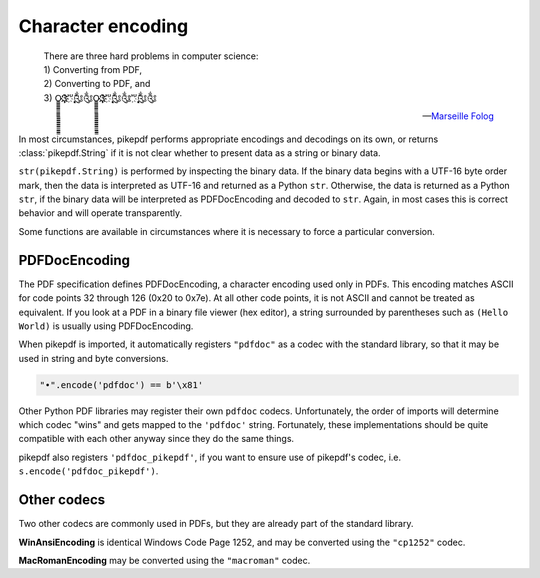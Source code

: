 Character encoding
******************

.. epigraph::

    | There are three hard problems in computer science:
    | 1) Converting from PDF,
    | 2) Converting to PDF, and
    | 3) O̳̳̳̳̳̳̳̳̳̳̳̳̳̳̳̳̳Ҙ҉҉҉ʹʹ҉ʹ̨̨̨̨̨̨̨̨̃༃༃O̳̳̳̳̳̳̳̳̳̳̳̳̳̳̳̳̳Ҙ҉҉҉ʹʹ҉ʹ̨̨̨̨̨̨̨̨̃༃༃ʹʹ҉ʹ̨̨̨̨̨̨̨̨̃༃༃

    -- `Marseille Folog <https://twitter.com/fogus/status/1024657831084085248>`_

In most circumstances, pikepdf performs appropriate encodings and
decodings on its own, or returns :class:`pikepdf.String` if it is not clear
whether to present data as a string or binary data.

``str(pikepdf.String)`` is performed by inspecting the binary data. If the
binary data begins with a UTF-16 byte order mark, then the data is
interpreted as UTF-16 and returned as a Python ``str``. Otherwise, the data
is returned as a Python ``str``, if the binary data will be interpreted as
PDFDocEncoding and decoded to ``str``. Again, in most cases this is correct
behavior and will operate transparently.

Some functions are available in circumstances where it is necessary to force
a particular conversion.

PDFDocEncoding
==============

The PDF specification defines PDFDocEncoding, a character encoding used only
in PDFs. This encoding matches ASCII for code points 32 through 126 (0x20 to
0x7e). At all other code points, it is not ASCII and cannot be treated as
equivalent. If you look at a PDF in a binary file viewer (hex editor), a string
surrounded by parentheses such as ``(Hello World)`` is usually using
PDFDocEncoding.

When pikepdf is imported, it automatically registers ``"pdfdoc"`` as a codec
with the standard library, so that it may be used in string and byte
conversions.

.. code-block:: python

    "•".encode('pdfdoc') == b'\x81'

Other Python PDF libraries may register their own ``pdfdoc`` codecs. Unfortunately,
the order of imports will determine which codec "wins" and gets mapped
to the ``'pdfdoc'`` string. Fortunately, these implementations should be
quite compatible with each other anyway since they do the same things.

pikepdf also registers ``'pdfdoc_pikepdf'``, if you want to ensure use of
pikepdf's codec, i.e. ``s.encode('pdfdoc_pikepdf')``.

Other codecs
============

Two other codecs are commonly used in PDFs, but they are already part of the
standard library.

**WinAnsiEncoding** is identical Windows Code Page 1252, and may be converted
using the ``"cp1252"`` codec.

**MacRomanEncoding** may be converted using the ``"macroman"`` codec.

